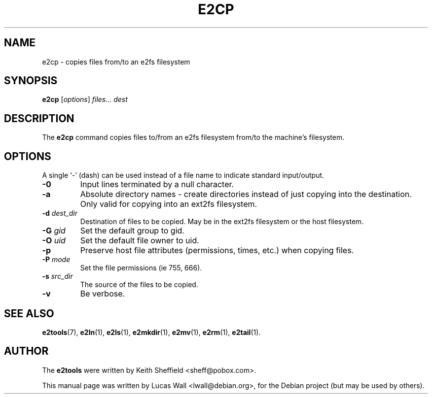 .TH E2CP 1 "March 2, 2005"
.\"
.SH NAME
e2cp \- copies files from/to an e2fs filesystem
.\"
.SH SYNOPSIS
.B e2cp
.RI [ options ] " files... dest"
.\"
.SH DESCRIPTION
The \fBe2cp\fP command copies files to/from an e2fs filesystem from/to the
machine's filesystem.
.\"
.SH OPTIONS
A single `-' (dash) can be used instead of a file name to indicate standard
input/output.
.TP
.B \-0
Input lines terminated by a null character.
.TP
.B \-a
Absolute directory names - create directories instead of just copying
into the destination. Only valid for copying into an ext2fs filesystem.
.TP
.B \-d \fIdest_dir\fP
Destination of files to be copied. May be in the ext2fs filesystem or
the host filesystem.
.TP
.B \-G \fIgid\fP
Set the default group to gid.
.TP
.B \-O \fIuid\fP
Set the default file owner to uid.
.TP
.B \-p
Preserve host file attributes (permissions, times, etc.) when copying
files.
.TP
.B \-P \fImode\fP
Set the file permissions (ie 755, 666).
.TP
.B \-s \fIsrc_dir\fP
The source of the files to be copied.
.TP
.B \-v
Be verbose.
.\"
.SH SEE ALSO
.BR e2tools (7),
.BR e2ln (1),
.BR e2ls (1),
.BR e2mkdir (1),
.BR e2mv (1),
.BR e2rm (1),
.BR e2tail (1).
.\"
.SH AUTHOR
The \fBe2tools\fP were written by Keith Sheffield <sheff@pobox.com>.
.PP
This manual page was written by Lucas Wall <lwall@debian.org>,
for the Debian project (but may be used by others).
